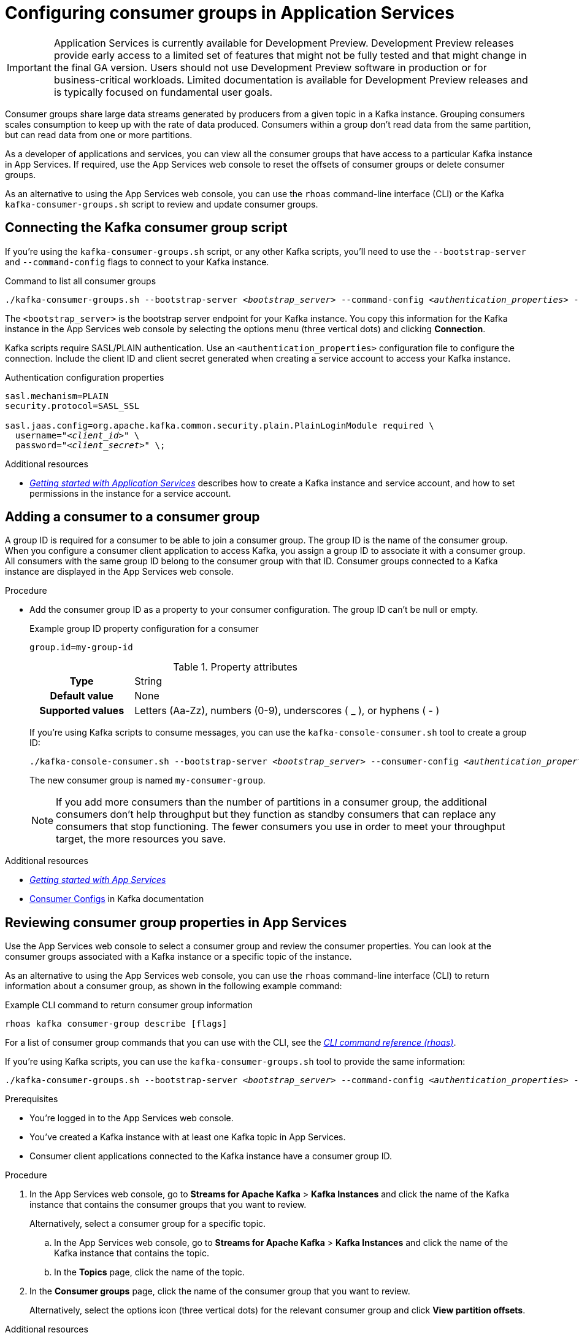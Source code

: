 ////
START GENERATED ATTRIBUTES
WARNING: This content is generated by running npm --prefix .build run generate:attributes
////


:community:
:imagesdir: ./images
:product-version: 1
:product-long: Application Services
:product: App Services
:registry-product-long: Red Hat OpenShift Service Registry
:registry: Service Registry
// Placeholder URL, when we get a HOST UI for the service we can put it here properly
:service-url: https://console.redhat.com/beta/application-services/streams/
:registry-url: https://console.redhat.com/beta/application-services/service-registry/
:property-file-name: app-services.properties
:rhoas-version: 0.32.0

// Other upstream project names
:samples-git-repo: https://github.com/redhat-developer/app-services-guides

//URL components for cross refs
:base-url: https://github.com/redhat-developer/app-services-guides/blob/main/
:base-url-cli: https://github.com/redhat-developer/app-services-cli/tree/main/docs/
:getting-started-url: getting-started/README.adoc
:getting-started-service-registry-url: getting-started-service-registry/README.adoc
:kafka-bin-scripts-url: kafka-bin-scripts/README.adoc
:kafkacat-url: kafkacat/README.adoc
:quarkus-url: quarkus/README.adoc
:quarkus-service-registry-url: quarkus-service-registry/README.adoc
:rhoas-cli-url: rhoas-cli/README.adoc
:rhoas-cli-kafka-url: rhoas-cli-kafka/README.adoc
:rhoas-cli-service-registry-url: rhoas-cli-service-registry/README.adoc
:rhoas-cli-ref-url: commands
:topic-config-url: topic-configuration/README.adoc
:consumer-config-url: consumer-configuration/README.adoc
:service-binding-url: service-discovery/README.adoc
:access-mgmt-url: access-mgmt/README.adoc

////
END GENERATED ATTRIBUTES
////

[id="chap-configuring-consumer-groups"]
= Configuring consumer groups in {product-long}
ifdef::context[:parent-context: {context}]
:context: configuring-consumer-groups

[IMPORTANT]
====
{product-long} is currently available for Development Preview. Development Preview releases provide early access to a limited set of features that might not be fully tested and that might change in the final GA version. Users should not use Development Preview software in production or for business-critical workloads. Limited documentation is available for Development Preview releases and is typically focused on fundamental user goals.
====

// Purpose statement for the assembly
[role="_abstract"]
Consumer groups share large data streams generated by producers from a given topic in a Kafka instance.
Grouping consumers scales consumption to keep up with the rate of data produced.
Consumers within a group don’t read data from the same partition, but can read data from one or more partitions.

As a developer of applications and services, you can view all the consumer groups that have access to a particular Kafka instance in {product}.
If required, use the {product} web console to reset the offsets of consumer groups or delete consumer groups.

As an alternative to using the {product} web console, you can use the `rhoas` command-line interface (CLI) or the Kafka `kafka-consumer-groups.sh` script to review and update consumer groups.

//Additional line break to resolve mod docs generation error

[id="con-consumer-group-script_{context}"]
== Connecting the Kafka consumer group script

If you're using the `kafka-consumer-groups.sh` script, or any other Kafka scripts,
you'll need to use the `--bootstrap-server` and `--command-config` flags to connect to your Kafka instance.

.Command to list all consumer groups
[source,subs="+quotes,+attributes"]
----
./kafka-consumer-groups.sh --bootstrap-server __<bootstrap_server>__ --command-config __<authentication_properties>__ --list
----

The `<bootstrap_server>` is the bootstrap server endpoint for your Kafka instance.
You copy this information for the Kafka instance in the {product} web console by selecting the options menu (three vertical dots) and clicking *Connection*.

Kafka scripts require SASL/PLAIN authentication.
Use an `<authentication_properties>` configuration file to configure the connection.
Include the client ID and client secret generated when creating a service account to access your Kafka instance.

.Authentication configuration properties
[source,subs="+quotes"]
----
sasl.mechanism=PLAIN
security.protocol=SASL_SSL

sasl.jaas.config=org.apache.kafka.common.security.plain.PlainLoginModule required \
  username="__<client_id>__" \
  password="__<client_secret>__" \;
----

[role="_additional-resources"]
.Additional resources
* {base-url}{getting-started-url}[_Getting started with {product-long}_] describes how to create a Kafka instance and service account, and how to set permissions in the instance for a service account.


[id="proc-adding-consumer-group-id_{context}"]
== Adding a consumer to a consumer group

A group ID is required for a consumer to be able to join a consumer group.
The group ID is the name of the consumer group.
When you configure a consumer client application to access Kafka, you assign a group ID to associate it with a consumer group.
All consumers with the same group ID belong to the consumer group with that ID.
Consumer groups connected to a Kafka instance are displayed in the {product} web console.

.Procedure
* Add the consumer group ID as a property to your consumer configuration. The group ID can't be null or empty.
+
--
.Example group ID property configuration for a consumer
[source,properties]
----
group.id=my-group-id
----

.Property attributes
[cols="25%,75%"]
|===

h|Type
|String

h|Default value
|None

h|Supported values
|Letters (Aa-Zz), numbers (0-9), underscores ( _ ), or hyphens ( - )
|===

If you're using Kafka scripts to consume messages, you can use the `kafka-console-consumer.sh` tool to create a group ID:
[source,subs="+quotes,+attributes"]
----
./kafka-console-consumer.sh --bootstrap-server __<bootstrap_server>__ --consumer-config __<authentication_properties>__ --topic test-topic --group my-consumer-group
----

The new consumer group is named `my-consumer-group`.

[NOTE]
====
If you add more consumers than the number of partitions in a consumer group, the additional consumers don't help throughput but they function as standby consumers that can replace any consumers that stop functioning. The fewer consumers you use in order to meet your throughput target, the more resources you save.
====

--

.Additional resources
* {base-url}{getting-started-url}[_Getting started with {product}_^]
* https://kafka.apache.org/documentation/#consumerconfigs[Consumer Configs^] in Kafka documentation

[id="proc-editing-consumer-group-properties_{context}"]
== Reviewing consumer group properties in {product}

[role="_abstract"]
Use the {product} web console to select a consumer group and review the consumer properties.
You can look at the consumer groups associated with a Kafka instance or a specific topic of the instance.

As an alternative to using the {product} web console, you can use the `rhoas` command-line interface (CLI) to return information about a consumer group, as shown in the following example command:

.Example CLI command to return consumer group information
[source]
----
rhoas kafka consumer-group describe [flags]
----

For a list of consumer group commands that you can use with the CLI, see the {base-url-cli}{rhoas-cli-ref-url}[_CLI command reference (rhoas)_^].

If you're using Kafka scripts, you can use the `kafka-consumer-groups.sh` tool to provide the same information:
[source,subs="+quotes,+attributes"]
----
./kafka-consumer-groups.sh --bootstrap-server __<bootstrap_server>__ --command-config __<authentication_properties>__ --describe --group my-consumer-group
----

ifndef::community[]
NOTE: The Kafka scripts are part of the open source community version of Apache Kafka. The scripts are not a part of {product} and are therefore not supported by Red Hat.
endif::[]

.Prerequisites
* You're logged in to the {product} web console.
* You've created a Kafka instance with at least one Kafka topic in {product}.
* Consumer client applications connected to the Kafka instance have a consumer group ID.

.Procedure
. In the {product} web console, go to *Streams for Apache Kafka* > *Kafka Instances* and click the name of the Kafka instance that contains the consumer groups that you want to review.
+
Alternatively, select a consumer group for a specific topic.
+
--
.. In the {product} web console, go to *Streams for Apache Kafka* > *Kafka Instances* and click the name of the Kafka instance that contains the topic.
.. In the *Topics* page, click the name of the topic.
--

. In the *Consumer groups* page, click the name of the consumer group that you want to review.
+
Alternatively, select the options icon (three vertical dots) for the relevant consumer group and click *View partition offsets*.

[role="_additional-resources"]
.Additional resources
* {base-url}{rhoas-cli-kafka-url}[_Getting started with the rhoas CLI for OpenShift Streams for Apache Kafka_^]
* {base-url-cli}{rhoas-cli-ref-url}[_CLI command reference (rhoas)_^]

[id="ref-supported-consumer-group-properties_{context}"]
== Consumer group properties in {product}

[role="_abstract"]
The following consumer group properties are displayed in {product}.
Consumer group properties are used for monitoring in the {product} web console and are not editable.

=== Consumer groups

Consumer Group ID::
The consumer group ID is the unique identifier for the consumer group within the cluster. This is part of the consumer configuration for the application client.

Active Members::
Active members shows the number of consumers in the group that are assigned to a topic partition in the Kafka instance.
If you're viewing information on consumer groups for a topic, these are the active members for the topic.

Partitions with lag::
Partitions with lag shows the number of partitions where the assigned consumer has not caught up with the last message in the partition.
The lag reflects the position of the consumer offset in relation to the end of the partition log.

=== Consumer offset positions

When you click a consumer group, you see the details of each member.

Partition::
The partition number for the topic.

Client ID::
The unique ID of the client application used to identify active consumers.
If no client ID is shown, the partition is not currently being consumed.

Current offset::
The current offset number for the consumer in the partition log. This is the position of the consumer in the partition and the latest read position.

Log end offset::
The current offset number for the producer in the partition log. This is the end of the log and the latest write position.

Offset lag::
The difference (delta) between the consumer and producer offset positions in the log.

[id="con-reducing-consumer-lag_{context}"]
== Consumer lag indicators

[role="_abstract"]
Consumer lag for a given consumer group indicates the delay between the last message added in a partition and the message currently being picked up by that consumer.
The lag reflects the position of the consumer offset in relation to the end of the partition log.

When you're reviewing consumer group properties in the {product} web console, look for the differences between *Current offset* and *Log end offset*.
The difference shows as the *Offset lag* value.

For applications that rely on the processing of (near) real-time data, it’s critical that consumer lag doesn't become too big.
Suppose a topic streams 100 messages per second.
A lag of 1000 messages between the producer offset (the topic partition head) and the last (current) offset that the consumer has read means a 10-second delay.
The offset lag shows that a gap is opening up between the write and read positions.

To reduce lag, you typically add new consumers to a group.
However, you can also increase the retention time for a message to remain in a topic.
Extending the retention of data in the log gives the consumer a chance to catch up before data is flushed from the message log.

For more information about increasing topic retention time, see {base-url}{topic-config-url}[_Configuring topics in {product}_^].

[role="_additional-resources"]
.Additional resources
* {base-url}{consumer-config-url}#ref-supported-consumer-group-properties_configuring-consumer-groups[_Consumer group properties presented in {product}_]
* {base-url}{rhoas-cli-kafka-url}[_Getting started with the rhoas CLI for OpenShift Streams for Apache Kafka_^]
* {base-url}{topic-config-url}[_Configuring topics in {product}_^]


[id="proc-resetting-consumer-group-offset_{context}"]
== Resetting consumer group offset positions

[role="_abstract"]
Use the {product} web console to select consumer groups and reset partition offsets for a particular topic.
A reset changes the offset position from which consumers read from the message log of a topic partition.
To reset an offset position, the consumer group must have _NO MEMBERS_ connected to a topic.

Choose one of the following options for the reset:

* *Earliest* resets to the earliest offset at the start of the message log.
* *Latest* resets to the latest offset at the end of the message log.
* *Custom offset* resets to a specific offset in the message log.

[WARNING]
====
By resetting the offset position you risk clients skipping or duplicating messages.
====

As an alternative to using the {product} web console, you can use the `rhoas` command-line interface (CLI) to reset consumer group offsets, as shown in the following example command:

.Example CLI command to reset offsets for consumer groups
[source]
----
rhoas kafka consumer-group reset-offset --id my-consumer-group --offset earliest --topic topic1
----

The `reset-offset` CLI command has an additional reset option. You can use a timestamp value.

[source]
----
rhoas kafka consumer-group reset-offset --id my-consumer-group --offset timestamp --value "2021-06-23T09:07:21-07:00"
----

For a list of topic properties that you can update using the CLI, see the `rhoas kafka topic update` entry in the {base-url-cli}{rhoas-cli-ref-url}[_CLI command reference (rhoas)_^].

If you're using Kafka scripts, you can use the `kafka-consumer-groups.sh` tool to reset offsets:
[source,subs="+quotes,+attributes"]
----
./kafka-consumer-groups.sh --bootstrap-server __<bootstrap_server>__ --command-config __<authentication_properties>__ --reset-offsets --group my-consumer-group --topic topic1 --to-latest
----

You can specify the reset for `--all-topics` or a single specified `--topic`.

.Prerequisites
* You're logged in to the {product} web console.
* The consumer group you select must have no active members connected to the topic.
* Consumers in the consumer group must be shut down (not consuming partitions).

.Procedure
. In the {product} web console, go to *Streams for Apache Kafka* > *Kafka Instances* and click the name of the Kafka instance that contains the consumer group you're updating.
+
Alternatively, select a consumer group for a specific topic.
+
--
.. In the {product} web console, go to *Streams for Apache Kafka* > *Kafka Instances* and click the name of the Kafka instance that contains the topic.
.. In the *Topics* page, click the name of the topic.
--
. In the *Consumer groups* page, select the options icon (three vertical dots) for the relevant consumer group and click *Reset Offset*.
. Select a topic.
. Choose a new offset position from *Absolute*, *Latest*, or *Earliest*.
. Select one or more partitions to apply the offset reset.
. If you chose an absolute reset, enter the new custom offset number for the reset.
. Click *Reset offset* to finish.

[role="_additional-resources"]
.Additional resources
* {base-url}{rhoas-cli-kafka-url}[_Getting started with the rhoas CLI for OpenShift Streams for Apache Kafka_^]
* {base-url-cli}{rhoas-cli-ref-url}[_CLI command reference (rhoas)_^]

[id="proc-deleting-consumer-groups_{context}"]
== Deleting a consumer group

[role="_abstract"]
Use the {product} web console to delete consumer groups.
The consumer group must have no active members connected to a topic.
By deleting the consumer group, you remove the current state associated with the group.

As an alternative to using the {product} web console, you can use the `rhoas` command-line interface (CLI) to delete consumer groups, as shown in the following example command:

.Example CLI command to delete a consumer group
[source]
----
rhoas kafka consumer-group delete my-consumer-group
----

For a list of topic properties that you can update using the CLI, see the `rhoas kafka topic update` entry in the {base-url-cli}{rhoas-cli-ref-url}[_CLI command reference (rhoas)_^].

If you're using Kafka scripts, you can use the `kafka-consumer-groups.sh` tool to delete consumer groups:
[source,subs="+quotes,+attributes"]
----
./kafka-consumer-groups.sh --bootstrap-server __<bootstrap_server>__ --command-config __<authentication_properties>__ --delete --group my-consumer-group
----

.Prerequisites
* You're logged in to the {product} web console.
* The consumer group you select must have no active members.
* Consumers in the consumer group must be shut down (not consuming partitions).

.Procedure
. In the {product} web console, go to *Streams for Apache Kafka* > *Kafka Instances* and click the name of the Kafka instance that contains the consumer group you're updating.
+
Alternatively, select a consumer group for a specific topic.
+
--
.. In the {product} web console, go to *Streams for Apache Kafka* > *Kafka Instances* and click the name of the Kafka instance that contains the topic.
.. In the *Topics* page, click the name of the topic.
--
. In the *Consumer groups* page, select the options icon (three vertical dots) for the relevant consumer group and click *Delete*.
. Confirm the deletion by clicking *Delete*.

[role="_additional-resources"]
.Additional resources
* {base-url}{rhoas-cli-kafka-url}[_Getting started with the rhoas CLI for OpenShift Streams for Apache Kafka_^]
* {base-url-cli}{rhoas-cli-ref-url}[_CLI command reference (rhoas)_^]

ifdef::parent-context[:context: {parent-context}]
ifndef::parent-context[:!context:]
